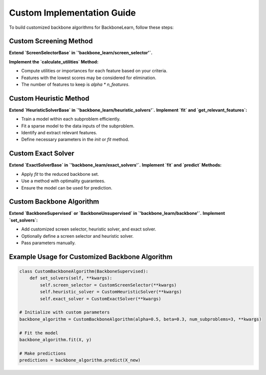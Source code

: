 Custom Implementation Guide
---------------------------

To build customized backbone algorithms for BackboneLearn, follow these steps:

Custom Screening Method
^^^^^^^^^^^^^^^^^^^^^^^

**Extend `ScreenSelectorBase` in `'backbone_learn/screen_selector'`.**

**Implement the `calculate_utilities` Method:**

- Compute utilities or importances for each feature based on your criteria.
- Features with the lowest scores may be considered for elimination.
- The number of features to keep is `alpha * n_features`.

Custom Heuristic Method
^^^^^^^^^^^^^^^^^^^^^^^

**Extend `HeuristicSolverBase` in `'backbone_learn/heuristic_solvers'`.**
**Implement `fit` and `get_relevant_features`:**

- Train a model within each subproblem efficiently.
- Fit a sparse model to the data inputs of the subproblem.
- Identify and extract relevant features.
- Define necessary parameters in the `init` or `fit` method.

Custom Exact Solver
^^^^^^^^^^^^^^^^^^^

**Extend `ExactSolverBase` in `'backbone_learn/exact_solvers'`.**
**Implement `fit` and `predict` Methods:**

- Apply `fit` to the reduced backbone set.
- Use a method with optimality guarantees.
- Ensure the model can be used for prediction.

Custom Backbone Algorithm
^^^^^^^^^^^^^^^^^^^^^^^^^

**Extend `BackboneSupervised` or `BackboneUnsupervised` in `'backbone_learn/backbone'`.**
**Implement `set_solvers`:**

- Add customized screen selector, heuristic solver, and exact solver.
- Optionally define a screen selector and heuristic solver.
- Pass parameters manually.

Example Usage for Customized Backbone Algorithm
^^^^^^^^^^^^^^^^^^^^^^^^^^^^^^^^^^^^^^^^^^^^^^^

.. code-block:: python

    class CustomBackboneAlgorithm(BackboneSupervised):
        def set_solvers(self, **kwargs):
            self.screen_selector = CustomScreenSelector(**kwargs)
            self.heuristic_solver = CustomHeuristicSolver(**kwargs)
            self.exact_solver = CustomExactSolver(**kwargs)

    # Initialize with custom parameters
    backbone_algorithm = CustomBackboneAlgorithm(alpha=0.5, beta=0.3, num_subproblems=3, **kwargs)

    # Fit the model
    backbone_algorithm.fit(X, y)

    # Make predictions
    predictions = backbone_algorithm.predict(X_new)
